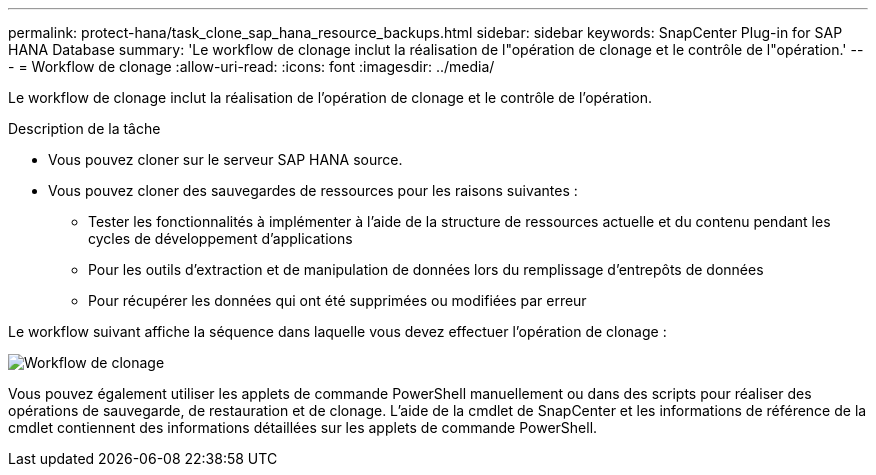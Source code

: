 ---
permalink: protect-hana/task_clone_sap_hana_resource_backups.html 
sidebar: sidebar 
keywords: SnapCenter Plug-in for SAP HANA Database 
summary: 'Le workflow de clonage inclut la réalisation de l"opération de clonage et le contrôle de l"opération.' 
---
= Workflow de clonage
:allow-uri-read: 
:icons: font
:imagesdir: ../media/


[role="lead"]
Le workflow de clonage inclut la réalisation de l'opération de clonage et le contrôle de l'opération.

.Description de la tâche
* Vous pouvez cloner sur le serveur SAP HANA source.
* Vous pouvez cloner des sauvegardes de ressources pour les raisons suivantes :
+
** Tester les fonctionnalités à implémenter à l'aide de la structure de ressources actuelle et du contenu pendant les cycles de développement d'applications
** Pour les outils d'extraction et de manipulation de données lors du remplissage d'entrepôts de données
** Pour récupérer les données qui ont été supprimées ou modifiées par erreur




Le workflow suivant affiche la séquence dans laquelle vous devez effectuer l'opération de clonage :

image::../media/sco_scc_wfs_clone_workflow.gif[Workflow de clonage]

Vous pouvez également utiliser les applets de commande PowerShell manuellement ou dans des scripts pour réaliser des opérations de sauvegarde, de restauration et de clonage. L'aide de la cmdlet de SnapCenter et les informations de référence de la cmdlet contiennent des informations détaillées sur les applets de commande PowerShell.

